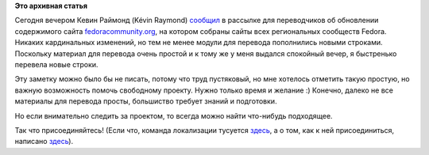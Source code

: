.. title: О пользе свободного времени для локализации
.. slug: о-пользе-свободного-времени-для-локализации
.. date: 2012-03-29 01:48:50
.. tags:
.. category:
.. link:
.. description:
.. type: text
.. author: mama-sun

**Это архивная статья**


Сегодня вечером Кевин Раймонд (Kévin Raymond)
`сообщил <https://lists.fedoraproject.org/pipermail/trans/2012-March/009779.html>`__
в рассылке для переводчиков об обновлении содержимого сайта
`fedoracommunity.org <http://fedoracommunity.org/>`__, на котором
собраны сайты всех региональных сообществ Fedora. Никаких кардинальных
изменений, но тем не менее модули для перевода пополнились новыми
строками. Поскольку материал для перевода очень простой и к тому же у
меня выдался спокойный вечер, я быстренько перевела новые строки.

Эту заметку можно было бы не писать, потому что труд пустяковый, но мне
хотелось отметить такую простую, но важную возможность помочь свободному
проекту. Нужно только время и желание :) Конечно, далеко не все
материалы для перевода просты, большиство требует знаний и подготовки.

Но если внимательно следить за проектом, то всегда можно найти
что-нибудь подходящее.

Так что присоединяйтесь!
(Если что, команда локализации тусуется
`здесь <https://lists.fedoraproject.org/pipermail/trans-ru/>`__, а о том,
как к ней присоединиться, написано
`здесь <https://fedoraproject.org/wiki/L10N/ru#.D0.9A.D0.B0.D0.BA_.D1.81.D1.82.D0.B0.D1.82.D1.8C_.D1.83.D1.87.D0.B0.D1.81.D1.82.D0.BD.D0.B8.D0.BA.D0.BE.D0.BC_.D0.BA.D0.BE.D0.BC.D0.B0.D0.BD.D0.B4.D1.8B_.D0.BF.D0.B5.D1.80.D0.B5.D0.B2.D0.BE.D0.B4.D1.87.D0.B8.D0.BA.D0.BE.D0.B2>`__).

